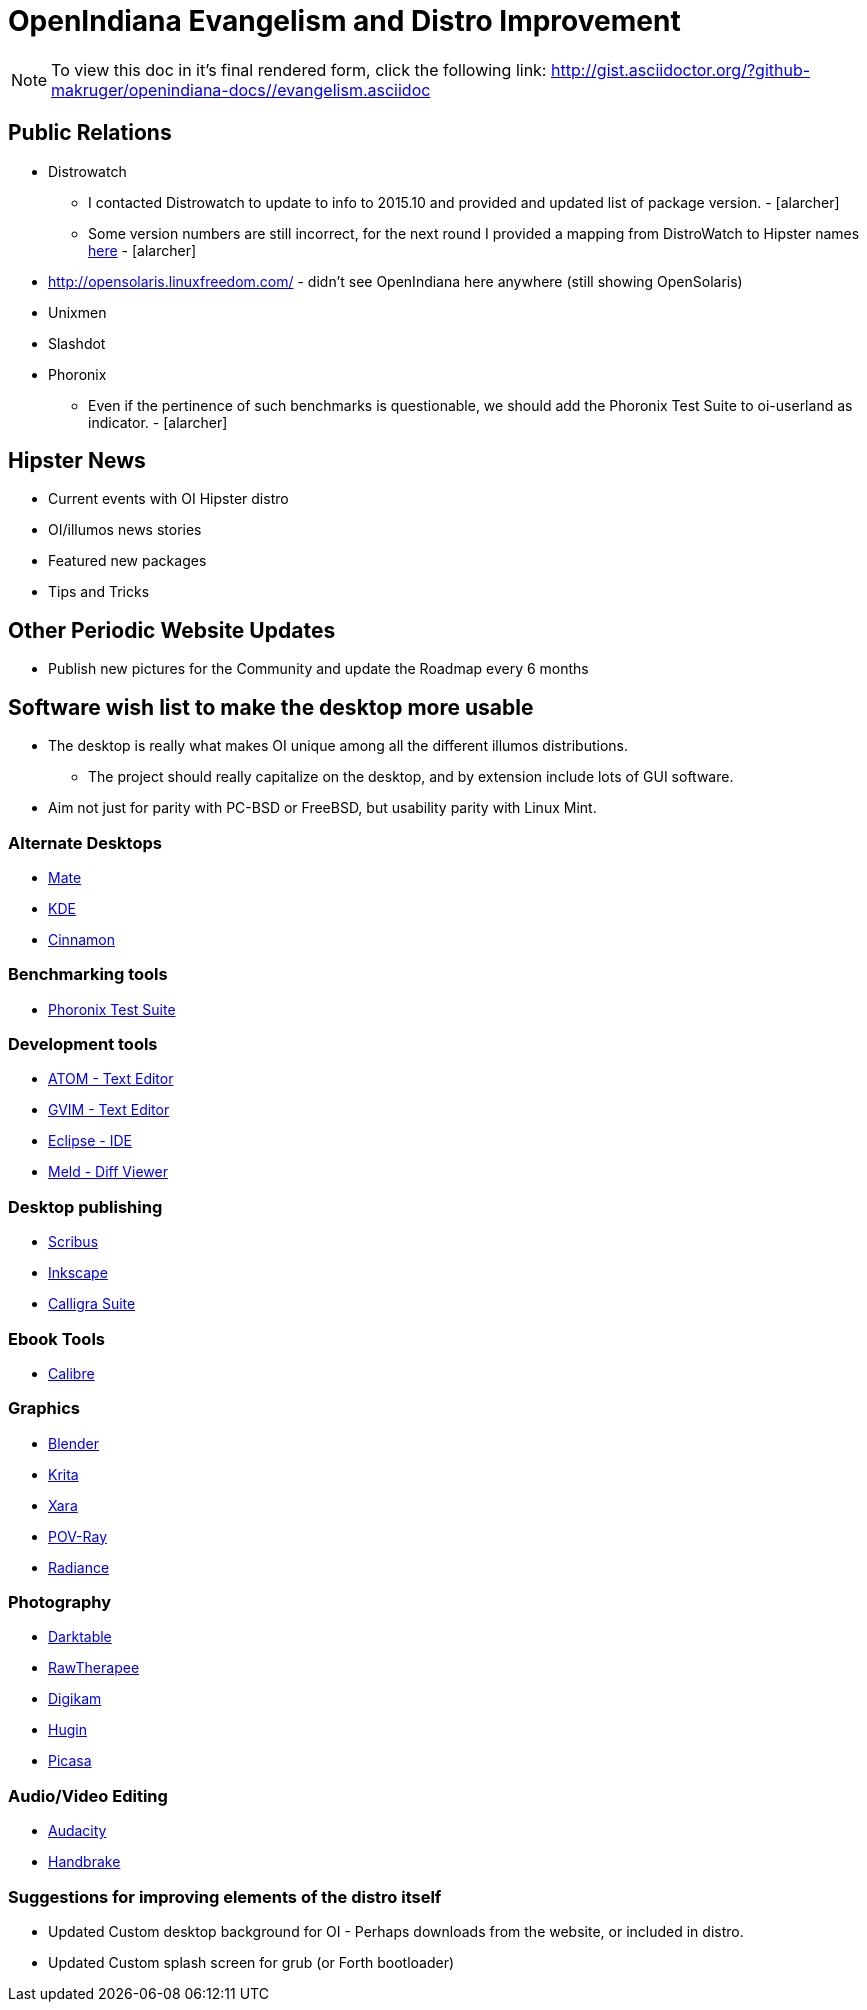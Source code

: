 = OpenIndiana Evangelism and Distro Improvement

[NOTE]
To view this doc in it's final rendered form, click the following link:
http://gist.asciidoctor.org/?github-makruger/openindiana-docs//evangelism.asciidoc


== Public Relations
* Distrowatch
** I contacted Distrowatch to update to info to 2015.10 and provided and updated list of package version. - [alarcher] 
** Some version numbers are still incorrect, for the next round I provided a mapping from DistroWatch to Hipster names http://hub.openindiana.ninja/?q=content/distrowatch-openindiana-hipster-packages[here] - [alarcher]
* http://opensolaris.linuxfreedom.com/ - didn't see OpenIndiana here anywhere (still showing OpenSolaris)
* Unixmen
* Slashdot
* Phoronix
** Even if the pertinence of such benchmarks is questionable, we should add the Phoronix Test Suite to oi-userland as indicator. - [alarcher]


== Hipster News
* Current events with OI Hipster distro
* OI/illumos news stories
* Featured new packages
* Tips and Tricks


== Other Periodic Website Updates
* Publish new pictures for the Community and update the Roadmap every 6 months


== Software wish list to make the desktop more usable

* The desktop is really what makes OI unique among all the different illumos distributions. 
** The project should really capitalize on the desktop, and by extension include lots of GUI software.
* Aim not just for parity with PC-BSD or FreeBSD, but usability parity with Linux Mint.


=== Alternate Desktops
* http://mate-desktop.com/[Mate]
* https://www.kde.org/[KDE]
* https://github.com/linuxmint/Cinnamon[Cinnamon]

=== Benchmarking tools
* http://www.phoronix-test-suite.com/[Phoronix Test Suite]

=== Development tools
* https://atom.io/[ATOM - Text Editor]
* http://www.vim.org/[GVIM - Text Editor]
* https://eclipse.org/[Eclipse - IDE]
* http://meldmerge.org/[Meld - Diff Viewer]

=== Desktop publishing
* http://www.scribus.net/[Scribus]
* https://inkscape.org/en/[Inkscape]
* https://www.calligra.org/[Calligra Suite]

=== Ebook Tools
* https://calibre-ebook.com/[Calibre]

=== Graphics
* https://www.blender.org/[Blender]
* https://krita.org/[Krita]
* http://www.xaraxtreme.org/[Xara]
* http://www.povray.org/[POV-Ray]
* http://www.radiance-online.org/[Radiance]

=== Photography
* http://www.darktable.org/[Darktable]
* http://rawtherapee.com/[RawTherapee]
* https://www.digikam.org/[Digikam]
* http://hugin.sourceforge.net/[Hugin]
* https://picasa.google.com/[Picasa]

=== Audio/Video Editing
* http://www.audacityteam.org/[Audacity]
* https://handbrake.fr/[Handbrake]

=== Suggestions for improving elements of the distro itself
* Updated Custom desktop background for OI - Perhaps downloads from the website, or included in distro.
* Updated Custom splash screen for grub (or Forth bootloader)

